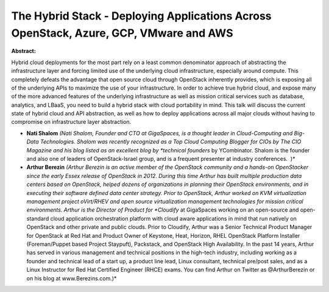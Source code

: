 The Hybrid Stack - Deploying Applications Across OpenStack, Azure, GCP, VMware and AWS
~~~~~~~~~~~~~~~~~~~~~~~~~~~~~~~~~~~~~~~~~~~~~~~~~~~~~~~~~~~~~~~~~~~~~~~~~~~~~~~~~~~~~~

**Abstract:**

Hybrid cloud deployments for the most part rely on a least common denominator approach of abstracting the infrastructure layer and forcing limited use of the underlying cloud infrastructure, especially around compute. This completely defeats the advantage that open source cloud through OpenStack inherently provides, which is exposing all of the underlying APIs to maximize the use of your infrastructure. In order to achieve true hybrid cloud, and expose many of the more advanced features of the underlying infrastructure as well as mission critical services such as database, analytics, and LBaaS, you need to build a hybrid stack with cloud portability in mind. This talk will discuss the current state of hybrid cloud and API abstraction, as well as how to deploy applications across all major clouds without having to compromise on infrastructure layer abstraction.


* **Nati Shalom** *(Nati Shalom, Founder and CTO at GigaSpaces, is a thought leader in Cloud-Computing and Big-Data Technologies. Shalom was recently recognized as a Top Cloud Computing Blogger for CIOs by The CIO Magazine and his blog listed as an excellent blog by *technical founders* by YCombinator. Shalom is the founder and also one of leaders of OpenStack-Israel group, and is a frequent presenter at industry conferences.  )*

* **Arthur Berezin** *(Arthur Berezin is an active member of the OpenStack community and a hands-on OpenStacker since the early Essex release of OpenStack in 2012. During this time Arthur has built multiple production data centers based on OpenStack, helped dozens of organizations in planning their OpenStack environments, and in executing their software defined data center strategy. Prior to OpenStack, Arthur worked on KVM virtualization management project oVirt/RHEV and open source virtualization management technologies for mission critical environments. Arthur is the Director of Product for *Cloudify* at GigaSpaces working on an open-source and open-standard cloud application orchestration platform with cloud aware applications in mind that run natively on OpenStack and other private and public clouds. Prior to Cloudify, Arthur was a Senior Technical Product Manager for OpenStack at Red Hat and Product Owner of Keystone, Heat, Horizon, RHEL OpenStack Platform Installer (Foreman/Puppet based Project Staypuft), Packstack, and OpenStack High Availability. In the past 14 years, Arthur has served in various management and technical positions in the high-tech industry, including working as a founder and technical lead of a start up, a product line lead, Linux consultant, technical pre/post sales, and as a Linux Instructor for Red Hat Certified Engineer (RHCE) exams. You can find Arthur on Twitter as @ArthurBerezin or on his blog at www.Berezins.com.)*
